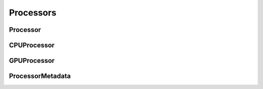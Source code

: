 ..
  SPDX-License-Identifier: CC-BY-4.0
  Copyright Contributors to the OpenColorIO Project.

Processors
==========

Processor
*********

.. tabs::

   .. group-tab:: Python

      .. include:: python/${PYDIR}/pyopencolorio_processor.rst

   .. group-tab:: C++

      .. doxygenclass:: ${OCIO_NAMESPACE}::Processor
         :members:
         :undoc-members:

      .. doxygentypedef:: ${OCIO_NAMESPACE}::ConstProcessorRcPtr
      .. doxygentypedef:: ${OCIO_NAMESPACE}::ProcessorRcPtr

CPUProcessor
************

.. tabs::

   .. group-tab:: Python

      .. include:: python/${PYDIR}/pyopencolorio_cpuprocessor.rst

   .. group-tab:: C++

      .. doxygenclass:: ${OCIO_NAMESPACE}::CPUProcessor
         :members:
         :undoc-members:

      .. doxygentypedef:: ${OCIO_NAMESPACE}::ConstCPUProcessorRcPtr
      .. doxygentypedef:: ${OCIO_NAMESPACE}::CPUProcessorRcPtr

GPUProcessor
************

.. tabs::

   .. group-tab:: Python

      .. include:: python/${PYDIR}/pyopencolorio_gpuprocessor.rst

   .. group-tab:: C++

      .. doxygenclass:: ${OCIO_NAMESPACE}::GPUProcessor
         :members:
         :undoc-members:

      .. doxygentypedef:: ${OCIO_NAMESPACE}::ConstGPUProcessorRcPtr
      .. doxygentypedef:: ${OCIO_NAMESPACE}::GPUProcessorRcPtr

ProcessorMetadata
*****************

.. tabs::

   .. group-tab:: Python

      .. include:: python/${PYDIR}/pyopencolorio_processormetadata.rst

   .. group-tab:: C++

      .. doxygenclass:: ${OCIO_NAMESPACE}::ProcessorMetadata
         :members:
         :undoc-members:

      .. doxygentypedef:: ${OCIO_NAMESPACE}::ConstProcessorMetadataRcPtr
      .. doxygentypedef:: ${OCIO_NAMESPACE}::ProcessorMetadataRcPtr
